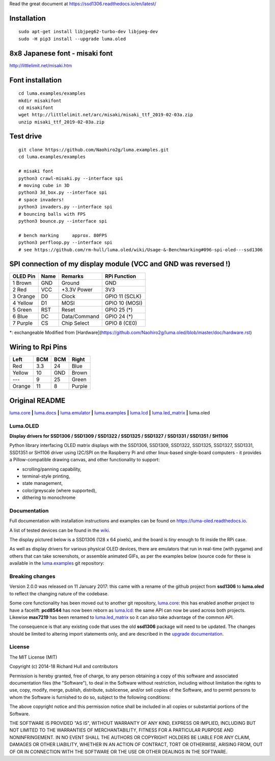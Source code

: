 Read the great document at https://ssd1306.readthedocs.io/en/latest/

Installation
^^^^^^^^^^^^
::

    sudo apt-get install libjpeg62-turbo-dev libjpeg-dev
    sudo -H pip3 install --upgrade luma.oled


8x8 Japanese font - misaki font
^^^^^^^^^^^^^^^^^^^^^^^^^^^^^^^

http://littlelimit.net/misaki.htm

Font installation
^^^^^^^^^^^^^^^^^
::

    cd luma.examples/examples
    mkdir misakifont
    cd misakifont
    wget http://littlelimit.net/arc/misaki/misaki_ttf_2019-02-03a.zip
    unzip misaki_ttf_2019-02-03a.zip


Test drive
^^^^^^^^^^
::

    git clone https://github.com/Naohiro2g/luma.examples.git
    cd luma.examples/examples

    # misaki font
    python3 crawl-misaki.py --interface spi
    # moving cube in 3D
    python3 3d_box.py --interface spi
    # space invaders!
    python3 invaders.py --interface spi
    # bouncing balls with FPS
    python3 bounce.py --interface spi
    
    # bench marking     approx. 80FPS
    python3 perfloop.py --interface spi
    # see https://github.com/rm-hull/luma.oled/wiki/Usage-&-Benchmarking#096-spi-oled---ssd1306


SPI connection of my display module (VCC and GND was reversed !)
^^^^^^^^^^^^^^^^^^^^^^^^^^^^^^^^^^^^^^^^^^^^^^^^^^^^^^^^^^^^^^^^

========== ====== ============ ====================
OLED Pin   Name   Remarks      RPi Function
========== ====== ============ ====================
1 Brown    GND    Ground       GND
2 Red      VCC    +3.3V Power  3V3
3 Orange   D0     Clock        GPIO 11 (SCLK)
4 Yellow   D1     MOSI         GPIO 10 (MOSI)
5 Green    RST    Reset        GPIO 25 (*)
6 Blue     DC     Data/Command GPIO 24 (*)
7 Purple   CS     Chip Select  GPIO 8 (CE0)
========== ====== ============ ====================

*: exchangeable
Modified from [Hardware](https://github.com/Naohiro2g/luma.oled/blob/master/doc/hardware.rst)

Wiring to Rpi Pins
^^^^^^^^^^^^^^^^^^

======= ===== ===== ======= 
Left    BCM   BCM   Right
======= ===== ===== =======
Red     3.3   24    Blue
Yellow  10    GND   Brown
`---`   9     25    Green
Orange  11    8     Purple
======= ===== ===== =======


Original README
^^^^^^^^^^^^^^^

`luma.core <https://github.com/rm-hull/luma.core>`__ **|** 
`luma.docs <https://github.com/rm-hull/luma.docs>`__ **|** 
`luma.emulator <https://github.com/rm-hull/luma.emulator>`__ **|** 
`luma.examples <https://github.com/rm-hull/luma.examples>`__ **|** 
`luma.lcd <https://github.com/rm-hull/luma.lcd>`__ **|** 
`luma.led_matrix <https://github.com/rm-hull/luma.led_matrix>`__ **|** 
luma.oled

Luma.OLED
---------
**Display drivers for SSD1306 / SSD1309 / SSD1322 / SSD1325 / SSD1327 / SSD1331 / SSD1351 / SH1106**

.. image:: https://travis-ci.org/rm-hull/luma.oled.svg?branch=master
   :target: https://travis-ci.org/rm-hull/luma.oled

.. image:: https://coveralls.io/repos/github/rm-hull/luma.oled/badge.svg?branch=master
   :target: https://coveralls.io/github/rm-hull/luma.oled?branch=master

.. image:: https://readthedocs.org/projects/luma-oled/badge/?version=latest
   :target: http://luma-oled.readthedocs.io/en/latest/?badge=latest

.. image:: https://img.shields.io/pypi/pyversions/luma.oled.svg
   :target: https://pypi.python.org/pypi/luma.oled

.. image:: https://img.shields.io/pypi/v/luma.oled.svg
   :target: https://pypi.python.org/pypi/luma.oled

.. image:: https://img.shields.io/maintenance/yes/2019.svg?maxAge=2592000

Python library interfacing OLED matrix displays with the SSD1306, SSD1309,
SSD1322, SSD1325, SSD1327, SSD1331, SSD1351 or SH1106 driver using I2C/SPI on
the Raspberry Pi and other linux-based single-board computers - it provides a
Pillow-compatible drawing canvas, and other functionality to support:

* scrolling/panning capability,
* terminal-style printing,
* state management,
* color/greyscale (where supported),
* dithering to monochrome

Documentation
-------------
Full documentation with installation instructions and examples can be found on
https://luma-oled.readthedocs.io.

A list of tested devices can be found in the
`wiki <https://github.com/rm-hull/luma.oled/wiki/Usage-&-Benchmarking>`_.

The display pictured below is a SSD1306 (128 x 64 pixels), and the board is `tiny` enough to fit
inside the RPi case.

.. image:: https://raw.githubusercontent.com/rm-hull/luma.oled/master/doc/images/mounted_display.jpg
   :alt: mounted

.. image:: https://raw.githubusercontent.com/rm-hull/luma.oled/master/doc/images/ssd1322.jpg
   :alt: ssd1322

As well as display drivers for various physical OLED devices, there are
emulators that run in real-time (with pygame) and others that can take
screenshots, or assemble animated GIFs, as per the examples below (source code
for these is available in the `luma.examples <https://github.com/rm-hull/luma.examples>`_ 
git repository:

.. image:: https://raw.githubusercontent.com/rm-hull/luma.oled/master/doc/images/clock_anim.gif?raw=true
   :alt: clock

.. image:: https://raw.githubusercontent.com/rm-hull/luma.oled/master/doc/images/invaders_anim.gif?raw=true
   :alt: invaders

.. image:: https://raw.githubusercontent.com/rm-hull/luma.oled/master/doc/images/crawl_anim.gif?raw=true
   :alt: crawl

Breaking changes
----------------
Version 2.0.0 was released on 11 January 2017: this came with a rename of the
github project from **ssd1306** to **luma.oled** to reflect the changing nature
of the codebase.

Some core functionality has been moved out to another git repository,
`luma.core <https://github.com/rm-hull/luma.core>`_: this has enabled
another project to have a facelift: **pcd8544** has now been reborn as
`luma.lcd <https://github.com/rm-hull/luma.lcd>`_: the same API can now be
used across both projects. Likewise **max7219** has been renamed to
`luma.led_matrix <https://github.com/rm-hull/luma.led_matrix>`_ so
it can also take advantage of the common API.

The consequence is that any existing code that uses the old **ssd1306** package
will need to be updated. The changes should be limited to altering import
statements only, and are described in the 
`upgrade documentation <https://luma-oled.readthedocs.io/en/latest/upgrade.html>`_.

License
-------
The MIT License (MIT)

Copyright (c) 2014-18 Richard Hull and contributors

Permission is hereby granted, free of charge, to any person obtaining a copy
of this software and associated documentation files (the "Software"), to deal
in the Software without restriction, including without limitation the rights
to use, copy, modify, merge, publish, distribute, sublicense, and/or sell
copies of the Software, and to permit persons to whom the Software is
furnished to do so, subject to the following conditions:

The above copyright notice and this permission notice shall be included in all
copies or substantial portions of the Software.

THE SOFTWARE IS PROVIDED "AS IS", WITHOUT WARRANTY OF ANY KIND, EXPRESS OR
IMPLIED, INCLUDING BUT NOT LIMITED TO THE WARRANTIES OF MERCHANTABILITY,
FITNESS FOR A PARTICULAR PURPOSE AND NONINFRINGEMENT. IN NO EVENT SHALL THE
AUTHORS OR COPYRIGHT HOLDERS BE LIABLE FOR ANY CLAIM, DAMAGES OR OTHER
LIABILITY, WHETHER IN AN ACTION OF CONTRACT, TORT OR OTHERWISE, ARISING FROM,
OUT OF OR IN CONNECTION WITH THE SOFTWARE OR THE USE OR OTHER DEALINGS IN THE
SOFTWARE.
